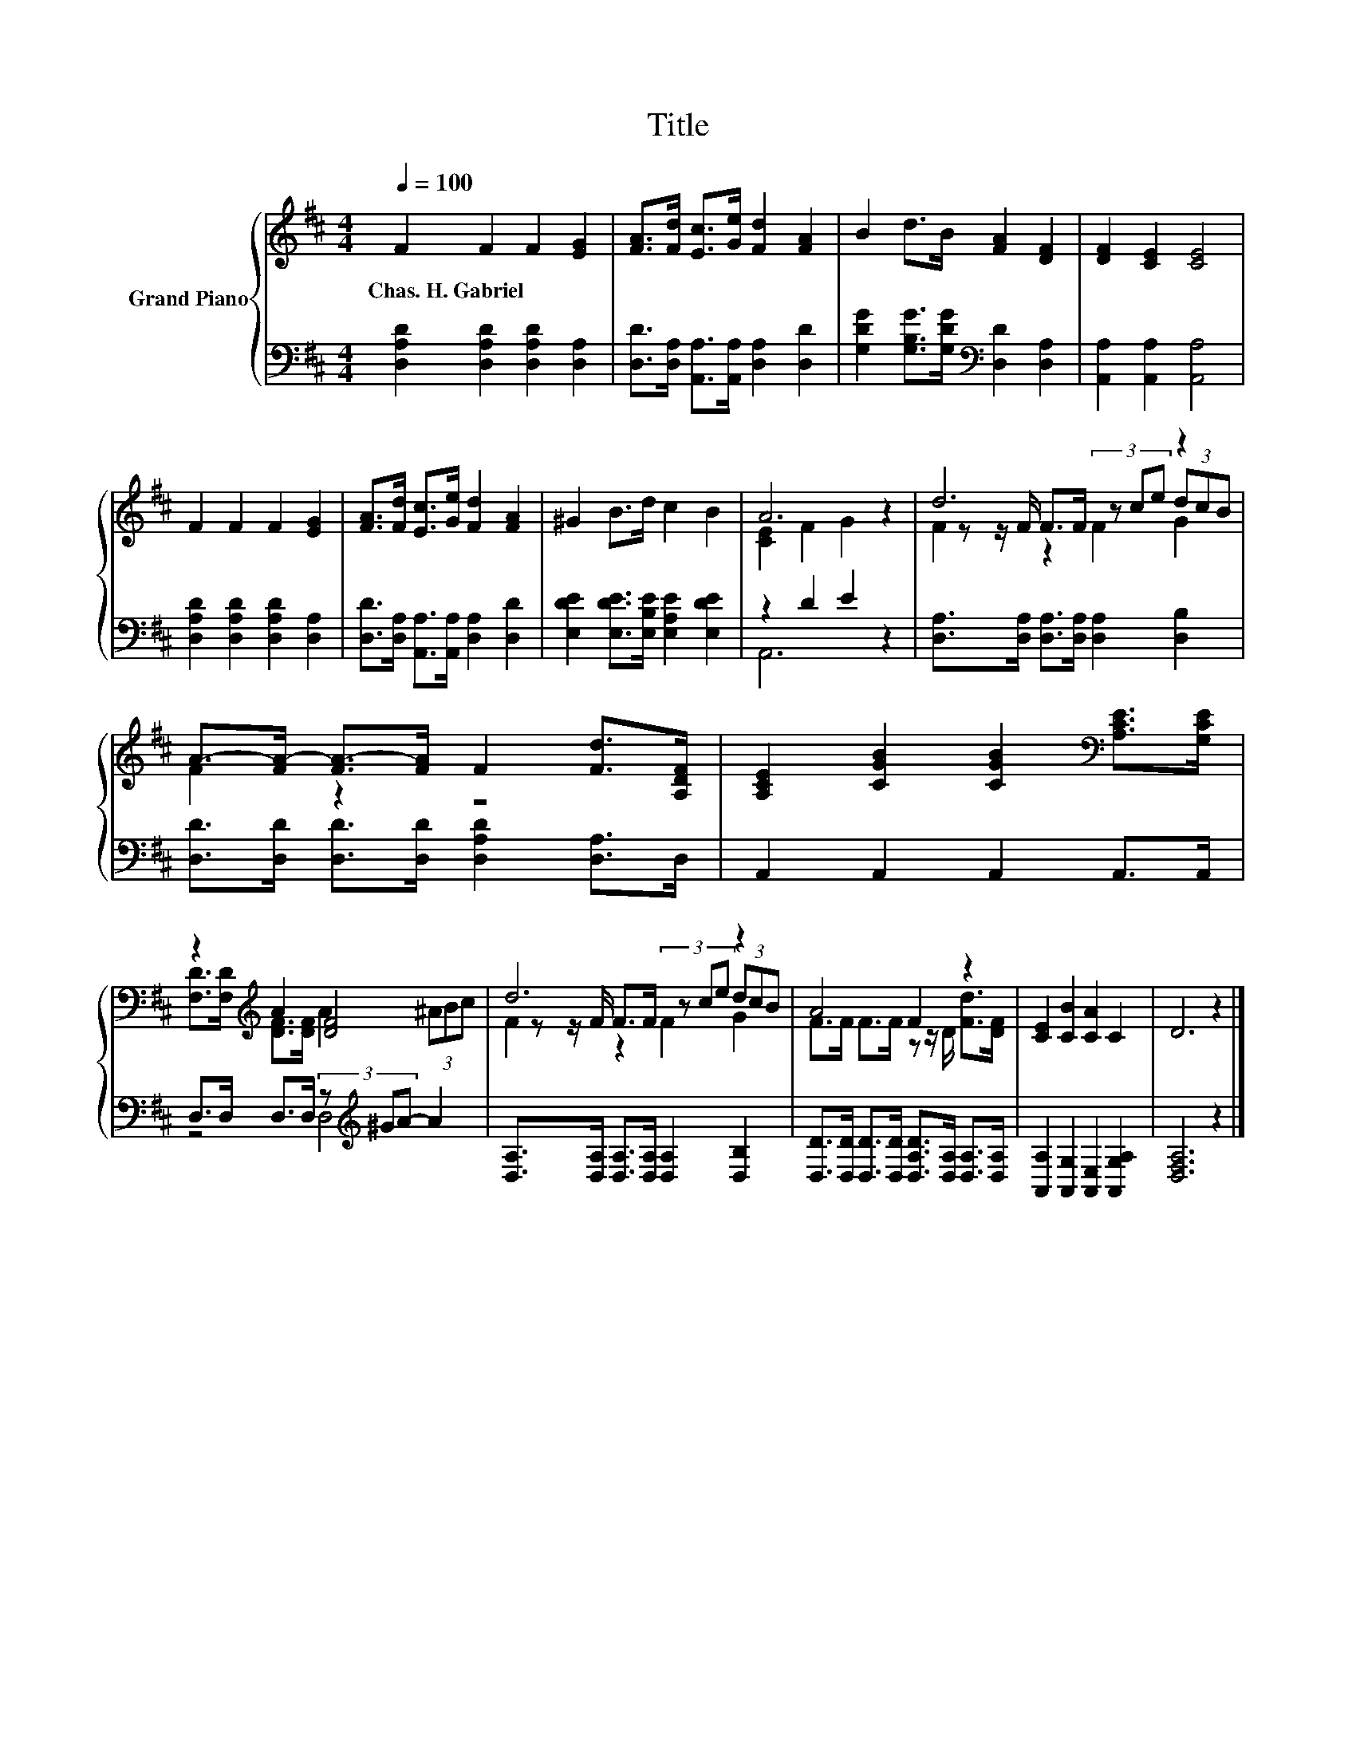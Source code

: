 X:1
T:Title
%%score { ( 1 3 5 ) | ( 2 4 ) }
L:1/8
Q:1/4=100
M:4/4
K:D
V:1 treble nm="Grand Piano"
V:3 treble 
V:5 treble 
V:2 bass 
V:4 bass 
V:1
 F2 F2 F2 [EG]2 | [FA]>[Fd] [Ec]>[Ge] [Fd]2 [FA]2 | B2 d>B [FA]2 [DF]2 | [DF]2 [CE]2 [CE]4 | %4
w: Chas.~H.~Gabriel * * *||||
 F2 F2 F2 [EG]2 | [FA]>[Fd] [Ec]>[Ge] [Fd]2 [FA]2 | ^G2 B>d c2 B2 | A6 z2 | d6 z2 | %9
w: |||||
 A->[FA-] [FA-]>[FA] F2 [Fd]>[A,DF] | [A,CE]2 [CGB]2 [CGB]2[K:bass] [A,CE]>[G,CE] | %11
w: ||
 z2[K:treble] A2 [DF]4 | d6 z2 | A4 F2 z2 | [CE]2 [CB]2 [CA]2 C2 | D6 z2 |] %16
w: |||||
V:2
 [D,A,D]2 [D,A,D]2 [D,A,D]2 [D,A,]2 | [D,D]>[D,A,] [A,,A,]>[A,,A,] [D,A,]2 [D,D]2 | %2
 [G,DG]2 [G,B,G]>[G,DG][K:bass] [D,D]2 [D,A,]2 | [A,,A,]2 [A,,A,]2 [A,,A,]4 | %4
 [D,A,D]2 [D,A,D]2 [D,A,D]2 [D,A,]2 | [D,D]>[D,A,] [A,,A,]>[A,,A,] [D,A,]2 [D,D]2 | %6
 [E,DE]2 [E,DE]>[E,B,E] [E,A,E]2 [E,DE]2 | z2 D2 E2 z2 | %8
 [D,A,]>[D,A,] [D,A,]>[D,A,] [D,A,]2 [D,B,]2 | [D,D]>[D,D] [D,D]>[D,D] [D,A,D]2 [D,A,]>D, | %10
 A,,2 A,,2 A,,2 A,,>A,, | D,>D, D,>D, (3z[K:treble] ^GA- A2 | %12
 [D,A,]>[D,A,] [D,A,]>[D,A,] [D,A,]2 [D,B,]2 | %13
 [D,D]>[D,D] [D,D]>[D,D] [D,A,D]>[D,A,] [D,A,]>[D,A,] | [A,,A,]2 [A,,G,]2 [A,,E,]2 [A,,G,A,]2 | %15
 [D,F,A,]6 z2 |] %16
V:3
 x8 | x8 | x8 | x8 | x8 | x8 | x8 | [CE]2 F2 G2 z2 | z z/ F/ F>F (3z ce (3dcB | F2 z2 z4 | %10
 x6[K:bass] x2 | [F,D]>[F,D][K:treble] [DF]>[DF] A2 (3^ABc | z z/ F/ F>F (3z ce (3dcB | %13
 F>F F>F z z/ D/ [Fd]>[DF] | x8 | x8 |] %16
V:4
 x8 | x8 | x4[K:bass] x4 | x8 | x8 | x8 | x8 | A,,6 z2 | x8 | x8 | x8 | z4 D,4[K:treble] | x8 | %13
 x8 | x8 | x8 |] %16
V:5
 x8 | x8 | x8 | x8 | x8 | x8 | x8 | x8 | F2 z2 F2 G2 | x8 | x6[K:bass] x2 | x2[K:treble] x6 | %12
 F2 z2 F2 G2 | x8 | x8 | x8 |] %16

